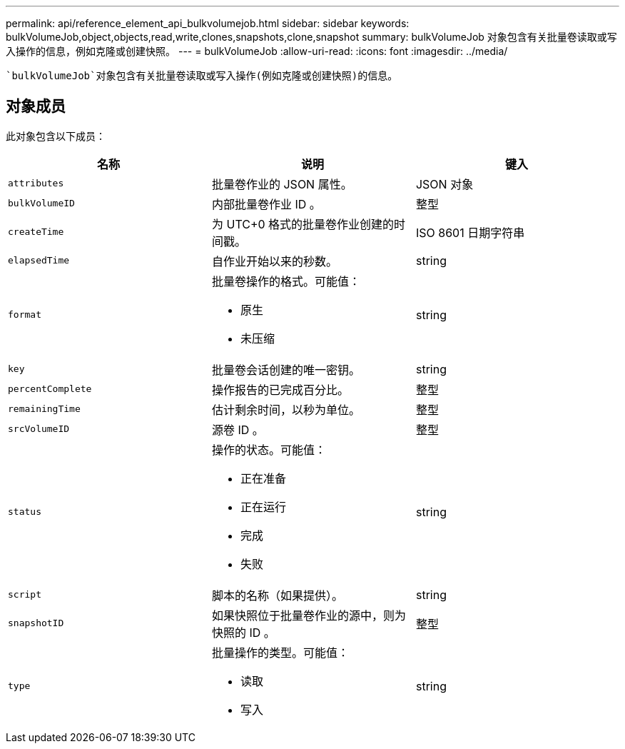 ---
permalink: api/reference_element_api_bulkvolumejob.html 
sidebar: sidebar 
keywords: bulkVolumeJob,object,objects,read,write,clones,snapshots,clone,snapshot 
summary: bulkVolumeJob 对象包含有关批量卷读取或写入操作的信息，例如克隆或创建快照。 
---
= bulkVolumeJob
:allow-uri-read: 
:icons: font
:imagesdir: ../media/


[role="lead"]
 `bulkVolumeJob`对象包含有关批量卷读取或写入操作(例如克隆或创建快照)的信息。



== 对象成员

此对象包含以下成员：

|===
| 名称 | 说明 | 键入 


 a| 
`attributes`
 a| 
批量卷作业的 JSON 属性。
 a| 
JSON 对象



 a| 
`bulkVolumeID`
 a| 
内部批量卷作业 ID 。
 a| 
整型



 a| 
`createTime`
 a| 
为 UTC+0 格式的批量卷作业创建的时间戳。
 a| 
ISO 8601 日期字符串



 a| 
`elapsedTime`
 a| 
自作业开始以来的秒数。
 a| 
string



 a| 
`format`
 a| 
批量卷操作的格式。可能值：

* 原生
* 未压缩

 a| 
string



 a| 
`key`
 a| 
批量卷会话创建的唯一密钥。
 a| 
string



 a| 
`percentComplete`
 a| 
操作报告的已完成百分比。
 a| 
整型



 a| 
`remainingTime`
 a| 
估计剩余时间，以秒为单位。
 a| 
整型



 a| 
`srcVolumeID`
 a| 
源卷 ID 。
 a| 
整型



 a| 
`status`
 a| 
操作的状态。可能值：

* 正在准备
* 正在运行
* 完成
* 失败

 a| 
string



 a| 
`script`
 a| 
脚本的名称（如果提供）。
 a| 
string



 a| 
`snapshotID`
 a| 
如果快照位于批量卷作业的源中，则为快照的 ID 。
 a| 
整型



 a| 
`type`
 a| 
批量操作的类型。可能值：

* 读取
* 写入

 a| 
string

|===